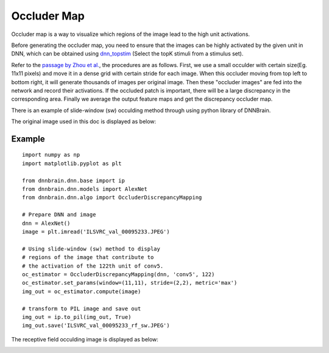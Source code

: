 Occluder Map
=========================

Occluder map is a way to visualize which regions of the image lead to the high unit activations.

Before generating the occluder map, you need to ensure that the images can be highly activated by the given unit in DNN,
which can be obtained using `dnn_topstim <https://dnnbrain.readthedocs.io/en/latest/docs/cmd/dnn_topstim.html>`__
(Select the topK stimuli from a stimulus set).

Refer to the `passage by Zhou et al. <https://arxiv.org/abs/1412.6856>`__, the procedures are as follows. 
First, we use a small occulder with certain size(Eg. 11x11 pixels) and move it in a dense grid with 
certain stride for each image. When this occluder moving from top left to bottom right, it will generate 
thousands of images per original image. Then these "occluder images" are fed into the network and record their
activations. If the occluded patch is important, there will be a large discrepancy in the corresponding area.
Finally we average the output feature maps and get the discrepancy occluder map.


There is an example of slide-window (sw) occulding method 
through using python library of DNNBrain.

The original image used in this doc is displayed as below:

.. raw:: html

   <center>

|original|

.. raw:: html

   </center>

Example
-------

::

   import numpy as np
   import matplotlib.pyplot as plt

   from dnnbrain.dnn.base import ip
   from dnnbrain.dnn.models import AlexNet
   from dnnbrain.dnn.algo import OccluderDiscrepancyMapping

   # Prepare DNN and image
   dnn = AlexNet()
   image = plt.imread('ILSVRC_val_00095233.JPEG')

   # Using slide-window (sw) method to display 
   # regions of the image that contribute to 
   # the activation of the 122th unit of conv5.
   oc_estimator = OccluderDiscrepancyMapping(dnn, 'conv5', 122)
   oc_estimator.set_params(window=(11,11), stride=(2,2), metric='max')
   img_out = oc_estimator.compute(image)

   # transform to PIL image and save out
   img_out = ip.to_pil(img_out, True)
   img_out.save('ILSVRC_val_00095233_rf_sw.JPEG')

The receptive field occulding image is displayed as below:

.. raw:: html

   <center>

|occluding|

.. raw:: html

   </center>

.. |original| image:: ../img/ILSVRC_val_00095233.JPEG
.. |occluding| image:: ../img/ILSVRC_val_00095233_rf_sw.JPEG

